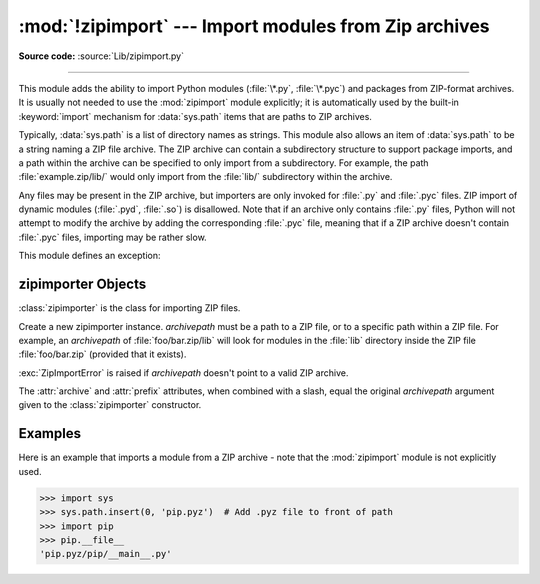 :mod:`!zipimport` --- Import modules from Zip archives
======================================================

.. module:: zipimport
   :synopsis: Support for importing Python modules from ZIP archives.

.. moduleauthor:: Just van Rossum <just@letterror.com>

**Source code:** :source:`Lib/zipimport.py`

--------------

This module adds the ability to import Python modules (:file:`\*.py`,
:file:`\*.pyc`) and packages from ZIP-format archives. It is usually not
needed to use the :mod:`zipimport` module explicitly; it is automatically used
by the built-in :keyword:`import` mechanism for :data:`sys.path` items that are paths
to ZIP archives.

Typically, :data:`sys.path` is a list of directory names as strings.  This module
also allows an item of :data:`sys.path` to be a string naming a ZIP file archive.
The ZIP archive can contain a subdirectory structure to support package imports,
and a path within the archive can be specified to only import from a
subdirectory.  For example, the path :file:`example.zip/lib/` would only
import from the :file:`lib/` subdirectory within the archive.

Any files may be present in the ZIP archive, but importers are only invoked for
:file:`.py` and :file:`.pyc` files.  ZIP import of dynamic modules
(:file:`.pyd`, :file:`.so`) is disallowed. Note that if an archive only contains
:file:`.py` files, Python will not attempt to modify the archive by adding the
corresponding :file:`.pyc` file, meaning that if a ZIP archive
doesn't contain :file:`.pyc` files, importing may be rather slow.

.. versionchanged:: 3.13
   ZIP64 is supported

.. versionchanged:: 3.8
   Previously, ZIP archives with an archive comment were not supported.

.. seealso::

   `PKZIP Application Note <https://pkware.cachefly.net/webdocs/casestudies/APPNOTE.TXT>`_
      Documentation on the ZIP file format by Phil Katz, the creator of the format and
      algorithms used.

   :pep:`273` - Import Modules from Zip Archives
      Written by James C. Ahlstrom, who also provided an implementation. Python 2.3
      follows the specification in :pep:`273`, but uses an implementation written by Just
      van Rossum that uses the import hooks described in :pep:`302`.

   :mod:`importlib` - The implementation of the import machinery
      Package providing the relevant protocols for all importers to
      implement.


This module defines an exception:

.. exception:: ZipImportError

   Exception raised by zipimporter objects. It's a subclass of :exc:`ImportError`,
   so it can be caught as :exc:`ImportError`, too.


.. _zipimporter-objects:

zipimporter Objects
-------------------

:class:`zipimporter` is the class for importing ZIP files.

.. class:: zipimporter(archivepath)

   Create a new zipimporter instance. *archivepath* must be a path to a ZIP
   file, or to a specific path within a ZIP file.  For example, an *archivepath*
   of :file:`foo/bar.zip/lib` will look for modules in the :file:`lib` directory
   inside the ZIP file :file:`foo/bar.zip` (provided that it exists).

   :exc:`ZipImportError` is raised if *archivepath* doesn't point to a valid ZIP
   archive.

   .. versionchanged:: 3.12

      Methods ``find_loader()`` and ``find_module()``, deprecated in 3.10 are
      now removed.  Use :meth:`find_spec` instead.

   .. method:: create_module(spec)

      Implementation of :meth:`importlib.abc.Loader.create_module` that returns
      :const:`None` to explicitly request the default semantics.

      .. versionadded:: 3.10


   .. method:: exec_module(module)

      Implementation of :meth:`importlib.abc.Loader.exec_module`.

      .. versionadded:: 3.10


   .. method:: find_spec(fullname, target=None)

      An implementation of :meth:`importlib.abc.PathEntryFinder.find_spec`.

      .. versionadded:: 3.10


   .. method:: get_code(fullname)

      Return the code object for the specified module. Raise
      :exc:`ZipImportError` if the module couldn't be imported.


   .. method:: get_data(pathname)

      Return the data associated with *pathname*. Raise :exc:`OSError` if the
      file wasn't found.

      .. versionchanged:: 3.3
         :exc:`IOError` used to be raised, it is now an alias of :exc:`OSError`.


   .. method:: get_filename(fullname)

      Return the value ``__file__`` would be set to if the specified module
      was imported. Raise :exc:`ZipImportError` if the module couldn't be
      imported.

      .. versionadded:: 3.1


   .. method:: get_source(fullname)

      Return the source code for the specified module. Raise
      :exc:`ZipImportError` if the module couldn't be found, return
      :const:`None` if the archive does contain the module, but has no source
      for it.


   .. method:: is_package(fullname)

      Return ``True`` if the module specified by *fullname* is a package. Raise
      :exc:`ZipImportError` if the module couldn't be found.


   .. method:: load_module(fullname)

      Load the module specified by *fullname*. *fullname* must be the fully
      qualified (dotted) module name. Returns the imported module on success,
      raises :exc:`ZipImportError` on failure.

      .. deprecated-removed:: 3.10 3.15

         Use :meth:`exec_module` instead.


   .. method:: invalidate_caches()

      Clear out the internal cache of information about files found within
      the ZIP archive.

      .. versionadded:: 3.10


   .. attribute:: archive

      The file name of the importer's associated ZIP file, without a possible
      subpath.


   .. attribute:: prefix

      The subpath within the ZIP file where modules are searched.  This is the
      empty string for zipimporter objects which point to the root of the ZIP
      file.

   The :attr:`archive` and :attr:`prefix` attributes, when combined with a
   slash, equal the original *archivepath* argument given to the
   :class:`zipimporter` constructor.


.. _zipimport-examples:

Examples
--------

Here is an example that imports a module from a ZIP archive - note that the
:mod:`zipimport` module is not explicitly used.

.. code-block:: python

   >>> import sys
   >>> sys.path.insert(0, 'pip.pyz')  # Add .pyz file to front of path
   >>> import pip
   >>> pip.__file__
   'pip.pyz/pip/__main__.py'

